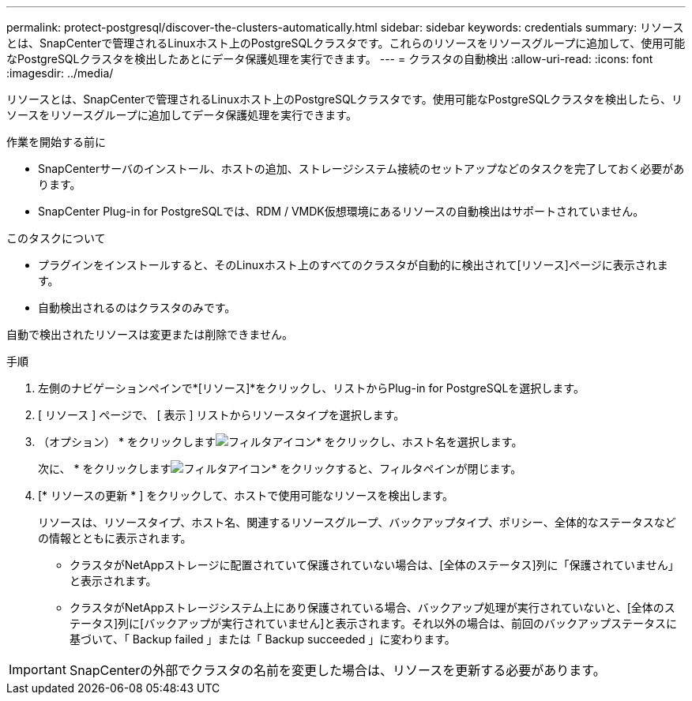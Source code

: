 ---
permalink: protect-postgresql/discover-the-clusters-automatically.html 
sidebar: sidebar 
keywords: credentials 
summary: リソースとは、SnapCenterで管理されるLinuxホスト上のPostgreSQLクラスタです。これらのリソースをリソースグループに追加して、使用可能なPostgreSQLクラスタを検出したあとにデータ保護処理を実行できます。 
---
= クラスタの自動検出
:allow-uri-read: 
:icons: font
:imagesdir: ../media/


[role="lead"]
リソースとは、SnapCenterで管理されるLinuxホスト上のPostgreSQLクラスタです。使用可能なPostgreSQLクラスタを検出したら、リソースをリソースグループに追加してデータ保護処理を実行できます。

.作業を開始する前に
* SnapCenterサーバのインストール、ホストの追加、ストレージシステム接続のセットアップなどのタスクを完了しておく必要があります。
* SnapCenter Plug-in for PostgreSQLでは、RDM / VMDK仮想環境にあるリソースの自動検出はサポートされていません。


.このタスクについて
* プラグインをインストールすると、そのLinuxホスト上のすべてのクラスタが自動的に検出されて[リソース]ページに表示されます。
* 自動検出されるのはクラスタのみです。


自動で検出されたリソースは変更または削除できません。

.手順
. 左側のナビゲーションペインで*[リソース]*をクリックし、リストからPlug-in for PostgreSQLを選択します。
. [ リソース ] ページで、 [ 表示 ] リストからリソースタイプを選択します。
. （オプション） * をクリックしますimage:../media/filter_icon.png["フィルタアイコン"]* をクリックし、ホスト名を選択します。
+
次に、 * をクリックしますimage:../media/filter_icon.png["フィルタアイコン"]* をクリックすると、フィルタペインが閉じます。

. [* リソースの更新 * ] をクリックして、ホストで使用可能なリソースを検出します。
+
リソースは、リソースタイプ、ホスト名、関連するリソースグループ、バックアップタイプ、ポリシー、全体的なステータスなどの情報とともに表示されます。

+
** クラスタがNetAppストレージに配置されていて保護されていない場合は、[全体のステータス]列に「保護されていません」と表示されます。
** クラスタがNetAppストレージシステム上にあり保護されている場合、バックアップ処理が実行されていないと、[全体のステータス]列に[バックアップが実行されていません]と表示されます。それ以外の場合は、前回のバックアップステータスに基づいて、「 Backup failed 」または「 Backup succeeded 」に変わります。





IMPORTANT: SnapCenterの外部でクラスタの名前を変更した場合は、リソースを更新する必要があります。
